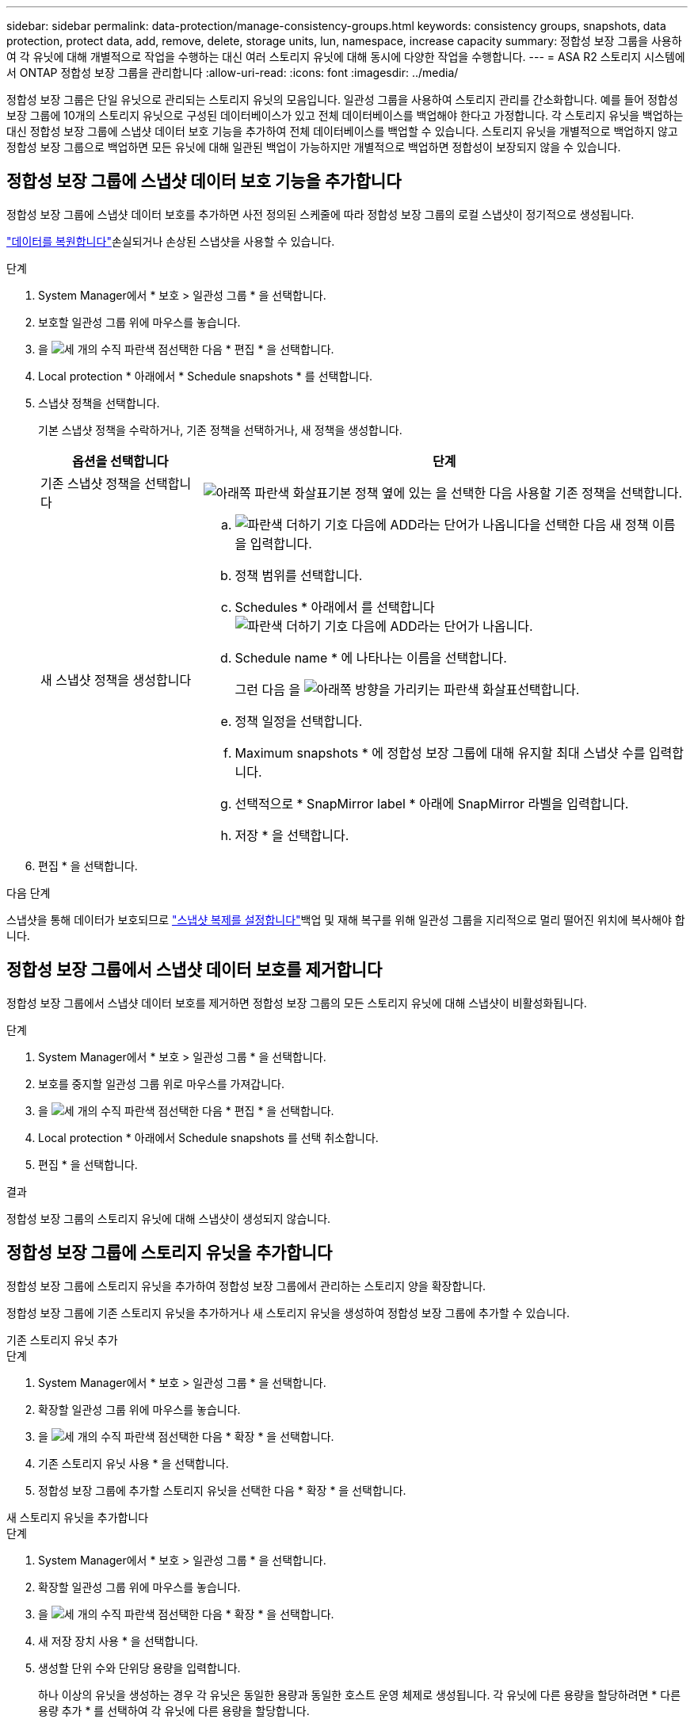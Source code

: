 ---
sidebar: sidebar 
permalink: data-protection/manage-consistency-groups.html 
keywords: consistency groups, snapshots, data protection, protect data, add, remove, delete, storage units, lun, namespace, increase capacity 
summary: 정합성 보장 그룹을 사용하여 각 유닛에 대해 개별적으로 작업을 수행하는 대신 여러 스토리지 유닛에 대해 동시에 다양한 작업을 수행합니다. 
---
= ASA R2 스토리지 시스템에서 ONTAP 정합성 보장 그룹을 관리합니다
:allow-uri-read: 
:icons: font
:imagesdir: ../media/


[role="lead"]
정합성 보장 그룹은 단일 유닛으로 관리되는 스토리지 유닛의 모음입니다. 일관성 그룹을 사용하여 스토리지 관리를 간소화합니다. 예를 들어 정합성 보장 그룹에 10개의 스토리지 유닛으로 구성된 데이터베이스가 있고 전체 데이터베이스를 백업해야 한다고 가정합니다. 각 스토리지 유닛을 백업하는 대신 정합성 보장 그룹에 스냅샷 데이터 보호 기능을 추가하여 전체 데이터베이스를 백업할 수 있습니다. 스토리지 유닛을 개별적으로 백업하지 않고 정합성 보장 그룹으로 백업하면 모든 유닛에 대해 일관된 백업이 가능하지만 개별적으로 백업하면 정합성이 보장되지 않을 수 있습니다.



== 정합성 보장 그룹에 스냅샷 데이터 보호 기능을 추가합니다

정합성 보장 그룹에 스냅샷 데이터 보호를 추가하면 사전 정의된 스케줄에 따라 정합성 보장 그룹의 로컬 스냅샷이 정기적으로 생성됩니다.

link:restore-data.html["데이터를 복원합니다"]손실되거나 손상된 스냅샷을 사용할 수 있습니다.

.단계
. System Manager에서 * 보호 > 일관성 그룹 * 을 선택합니다.
. 보호할 일관성 그룹 위에 마우스를 놓습니다.
. 을 image:icon_kabob.gif["세 개의 수직 파란색 점"]선택한 다음 * 편집 * 을 선택합니다.
. Local protection * 아래에서 * Schedule snapshots * 를 선택합니다.
. 스냅샷 정책을 선택합니다.
+
기본 스냅샷 정책을 수락하거나, 기존 정책을 선택하거나, 새 정책을 생성합니다.

+
[cols="2,6a"]
|===
| 옵션을 선택합니다 | 단계 


| 기존 스냅샷 정책을 선택합니다  a| 
image:icon_dropdown_arrow.gif["아래쪽 파란색 화살표"]기본 정책 옆에 있는 을 선택한 다음 사용할 기존 정책을 선택합니다.



| 새 스냅샷 정책을 생성합니다  a| 
.. image:icon_add.gif["파란색 더하기 기호 다음에 ADD라는 단어가 나옵니다"]을 선택한 다음 새 정책 이름을 입력합니다.
.. 정책 범위를 선택합니다.
.. Schedules * 아래에서 를 선택합니다image:icon_add.gif["파란색 더하기 기호 다음에 ADD라는 단어가 나옵니다"].
.. Schedule name * 에 나타나는 이름을 선택합니다.
+
그런 다음 을 image:icon_dropdown_arrow.gif["아래쪽 방향을 가리키는 파란색 화살표"]선택합니다.

.. 정책 일정을 선택합니다.
.. Maximum snapshots * 에 정합성 보장 그룹에 대해 유지할 최대 스냅샷 수를 입력합니다.
.. 선택적으로 * SnapMirror label * 아래에 SnapMirror 라벨을 입력합니다.
.. 저장 * 을 선택합니다.


|===
. 편집 * 을 선택합니다.


.다음 단계
스냅샷을 통해 데이터가 보호되므로 link:../secure-data/encrypt-data-at-rest.html["스냅샷 복제를 설정합니다"]백업 및 재해 복구를 위해 일관성 그룹을 지리적으로 멀리 떨어진 위치에 복사해야 합니다.



== 정합성 보장 그룹에서 스냅샷 데이터 보호를 제거합니다

정합성 보장 그룹에서 스냅샷 데이터 보호를 제거하면 정합성 보장 그룹의 모든 스토리지 유닛에 대해 스냅샷이 비활성화됩니다.

.단계
. System Manager에서 * 보호 > 일관성 그룹 * 을 선택합니다.
. 보호를 중지할 일관성 그룹 위로 마우스를 가져갑니다.
. 을 image:icon_kabob.gif["세 개의 수직 파란색 점"]선택한 다음 * 편집 * 을 선택합니다.
. Local protection * 아래에서 Schedule snapshots 를 선택 취소합니다.
. 편집 * 을 선택합니다.


.결과
정합성 보장 그룹의 스토리지 유닛에 대해 스냅샷이 생성되지 않습니다.



== 정합성 보장 그룹에 스토리지 유닛을 추가합니다

정합성 보장 그룹에 스토리지 유닛을 추가하여 정합성 보장 그룹에서 관리하는 스토리지 양을 확장합니다.

정합성 보장 그룹에 기존 스토리지 유닛을 추가하거나 새 스토리지 유닛을 생성하여 정합성 보장 그룹에 추가할 수 있습니다.

[role="tabbed-block"]
====
.기존 스토리지 유닛 추가
--
.단계
. System Manager에서 * 보호 > 일관성 그룹 * 을 선택합니다.
. 확장할 일관성 그룹 위에 마우스를 놓습니다.
. 을 image:icon_kabob.gif["세 개의 수직 파란색 점"]선택한 다음 * 확장 * 을 선택합니다.
. 기존 스토리지 유닛 사용 * 을 선택합니다.
. 정합성 보장 그룹에 추가할 스토리지 유닛을 선택한 다음 * 확장 * 을 선택합니다.


--
.새 스토리지 유닛을 추가합니다
--
.단계
. System Manager에서 * 보호 > 일관성 그룹 * 을 선택합니다.
. 확장할 일관성 그룹 위에 마우스를 놓습니다.
. 을 image:icon_kabob.gif["세 개의 수직 파란색 점"]선택한 다음 * 확장 * 을 선택합니다.
. 새 저장 장치 사용 * 을 선택합니다.
. 생성할 단위 수와 단위당 용량을 입력합니다.
+
하나 이상의 유닛을 생성하는 경우 각 유닛은 동일한 용량과 동일한 호스트 운영 체제로 생성됩니다. 각 유닛에 다른 용량을 할당하려면 * 다른 용량 추가 * 를 선택하여 각 유닛에 다른 용량을 할당합니다.

. 확장 * 을 선택합니다.


.다음 단계
새 스토리지 유닛을 생성한 후에는 link:../manage-data/provision-san-storage.html#add-host-initiators["호스트 이니시에이터를 추가합니다"]및 link:../manage-data/provision-san-storage.html#map-the-storage-unit-to-a-host["새로 생성된 스토리지 유닛을 호스트에 매핑합니다"]을 수행해야 합니다. 호스트 이니시에이터를 추가하면 호스트가 스토리지 유닛을 액세스하고 데이터 작업을 수행할 수 있습니다. 스토리지 유닛을 호스트에 매핑하면 스토리지 유닛이 매핑된 호스트에 데이터를 제공하기 시작할 수 있습니다.

--
====
.다음 단계
정합성 보장 그룹의 기존 스냅샷에는 새로 추가된 스토리지 유닛이 포함되지 않습니다. link:create-snapshots.html#step-2-create-a-snapshot["즉시 스냅샷을 생성합니다"]다음에 예약된 스냅샷이 자동으로 생성될 때까지 정합성 보장 그룹을 사용하여 새로 추가된 스토리지 유닛을 보호해야 합니다.



== 정합성 보장 그룹에서 스토리지 유닛을 제거합니다

스토리지 유닛을 삭제하려는 경우, 스토리지 유닛을 다른 정합성 보장 그룹의 일부로 관리하려는 경우 또는 스토리지 유닛에 포함된 데이터를 더 이상 보호할 필요가 없는 경우 정합성 보장 그룹에서 스토리지 유닛을 제거해야 합니다. 정합성 보장 그룹에서 스토리지 유닛을 제거하면 스토리지 유닛과 정합성 보장 그룹 간의 관계가 끊어지지만 스토리지 유닛은 삭제되지 않습니다.

.단계
. System Manager에서 * 보호 > 일관성 그룹 * 을 선택합니다.
. 스토리지 유닛을 제거할 정합성 보장 그룹을 두 번 클릭합니다.
. Overview * 섹션의 * Storage Units * 아래에서 제거할 스토리지 유닛을 선택한 다음 * Remove from consistency group * 을 선택합니다.


.결과
스토리지 유닛이 더 이상 정합성 보장 그룹의 구성원이 아닙니다.

.다음 단계
스토리지 유닛에 대한 데이터 보호를 계속하려면 스토리지 유닛을 다른 정합성 보장 그룹에 추가합니다.



== 일관성 그룹을 삭제합니다

일관성 그룹의 구성원을 더 이상 단일 단위로 관리할 필요가 없는 경우 해당 일관성 그룹을 삭제할 수 있습니다. 정합성 보장 그룹을 삭제한 후에는 이전에 그룹에 속한 스토리지 유닛이 클러스터에서 활성 상태로 유지됩니다.

.시작하기 전에
삭제하려는 일관성 그룹이 복제 관계에 있는 경우 일관성 그룹을 삭제하기 전에 관계를 해제해야 합니다. 이전에 복제 정합성 보장 그룹을 삭제한 후에는 정합성 보장 그룹에 있던 스토리지 유닛이 클러스터에서 활성 상태로 유지되고 복제된 복제본이 원격 클러스터에 남아 있습니다.

.단계
. System Manager에서 * 보호 > 일관성 그룹 * 을 선택합니다.
. 삭제할 일관성 그룹 위에 마우스를 놓습니다.
. 을 image:icon_kabob.gif["세 개의 수직 파란색 점"]선택한 다음 * 삭제 * 를 선택합니다.
. 경고를 수락한 다음 * 삭제 * 를 선택합니다.


.다음 단계
정합성 보장 그룹을 삭제한 후에는 이전에 정합성 보장 그룹에 속해 있던 스토리지 유닛이 더 이상 스냅샷으로 보호되지 않습니다. 이러한 스토리지 유닛을 다른 정합성 보장 그룹에 추가하여 데이터 손실로부터 보호하는 것이 좋습니다.
